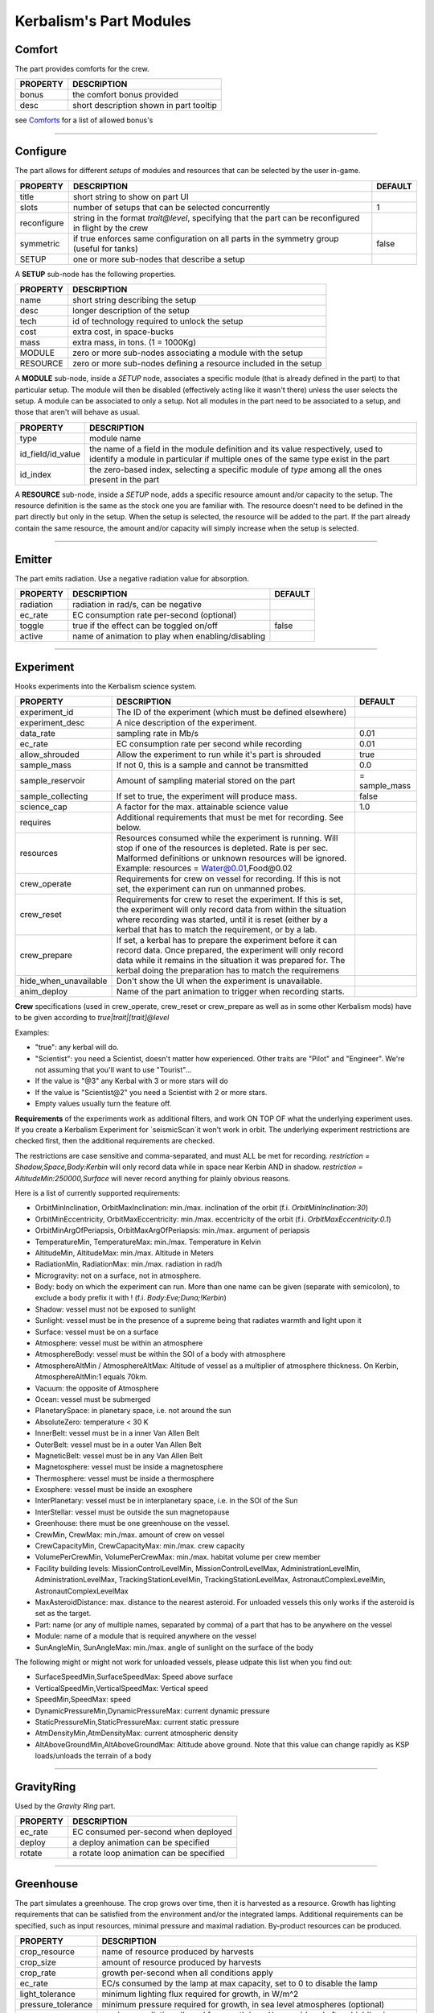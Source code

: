 .. _modules:

Kerbalism's Part Modules
========================

Comfort
-------
The part provides comforts for the crew.

+----------+-----------------------------------------+
| PROPERTY | DESCRIPTION                             |
+==========+=========================================+
| bonus    | the comfort bonus provided              |
+----------+-----------------------------------------+
| desc     | short description shown in part tooltip |
+----------+-----------------------------------------+

see `Comforts <../habitat.html#comforts>`_ for a list of allowed bonus's

-------

Configure
---------
The part allows for different *setups* of modules and resources that can be selected by the user in-game.

+-------------+--------------------------------------------------------------------------------------------------------+---------+
| PROPERTY    | DESCRIPTION                                                                                            | DEFAULT |
+=============+========================================================================================================+=========+
| title       | short string to show on part UI                                                                        |         |
+-------------+--------------------------------------------------------------------------------------------------------+---------+
| slots       | number of setups that can be selected concurrently                                                     | 1       |
+-------------+--------------------------------------------------------------------------------------------------------+---------+
| reconfigure | string in the format *trait@level*, specifying that the part can be reconfigured in flight by the crew |         |
+-------------+--------------------------------------------------------------------------------------------------------+---------+
| symmetric   | if true enforces same configuration on all parts in the symmetry group (useful for tanks)              | false   |
+-------------+--------------------------------------------------------------------------------------------------------+---------+
| SETUP       | one or more sub-nodes that describe a setup                                                            |         |
+-------------+--------------------------------------------------------------------------------------------------------+---------+

A **SETUP** sub-node has the following properties.

+----------+------------------------------------------------------------------+
| PROPERTY | DESCRIPTION                                                      |
+==========+==================================================================+
| name     | short string describing the setup                                |
+----------+------------------------------------------------------------------+
| desc     | longer description of the setup                                  |
+----------+------------------------------------------------------------------+
| tech     | id of technology required to unlock the setup                    |
+----------+------------------------------------------------------------------+
| cost     | extra cost, in space-bucks                                       |
+----------+------------------------------------------------------------------+
| mass     | extra mass, in tons. (1 = 1000Kg)                                |
+----------+------------------------------------------------------------------+
| MODULE   | zero or more sub-nodes associating a module with the setup       |
+----------+------------------------------------------------------------------+
| RESOURCE | zero or more sub-nodes defining a resource included in the setup |
+----------+------------------------------------------------------------------+

A **MODULE** sub-node, inside a *SETUP* node, associates a specific module (that is already defined in the part) to that particular setup. The module will then be disabled (effectively acting like it wasn't there) unless the user selects the setup. A module can be associated to only a setup. Not all modules in the part need to be associated to a setup, and those that aren't will behave as usual.

+-------------------+----------------------------------------------------------------------------------------------------------------------------------------------------------------------+
| PROPERTY          | DESCRIPTION                                                                                                                                                          |
+===================+======================================================================================================================================================================+
| type              | module name                                                                                                                                                          |
+-------------------+----------------------------------------------------------------------------------------------------------------------------------------------------------------------+
| id_field/id_value | the name of a field in the module definition and its value respectively, used to identify a module in particular if multiple ones of the same type exist in the part |
+-------------------+----------------------------------------------------------------------------------------------------------------------------------------------------------------------+
| id_index          | the zero-based index, selecting a specific module of *type* among all the ones present in the part                                                                   |
+-------------------+----------------------------------------------------------------------------------------------------------------------------------------------------------------------+

A **RESOURCE** sub-node, inside a *SETUP* node, adds a specific resource amount and/or capacity to the setup. The resource definition is the same as the stock one you are familiar with. The resource doesn't need to be defined in the part directly but only in the setup. When the setup is selected, the resource will be added to the part. If the part already contain the same resource, the amount and/or capacity will simply increase when the setup is selected.

-------

Emitter
-------
The part emits radiation. Use a negative radiation value for absorption.

+-----------+---------------------------------------------------+---------+
| PROPERTY  | DESCRIPTION                                       | DEFAULT |
+===========+===================================================+=========+
| radiation | radiation in rad/s, can be negative               |         |
+-----------+---------------------------------------------------+---------+
| ec_rate   | EC consumption rate per-second (optional)         |         |
+-----------+---------------------------------------------------+---------+
| toggle    | true if the effect can be toggled on/off          | false   |
+-----------+---------------------------------------------------+---------+
| active    | name of animation to play when enabling/disabling |         |
+-----------+---------------------------------------------------+---------+

-------

Experiment
-------
Hooks experiments into the Kerbalism science system.

+-----------------------+-------------------------------------------------------------+---------------+
| PROPERTY              | DESCRIPTION                                                 | DEFAULT       |
+=======================+=============================================================+===============+
| experiment_id         | The ID of the experiment (which must be defined elsewhere)  |               |
+-----------------------+-------------------------------------------------------------+---------------+
| experiment_desc       | A nice description of the experiment.                       |               |
+-----------------------+-------------------------------------------------------------+---------------+
| data_rate             | sampling rate in Mb/s                                       | 0.01          |
+-----------------------+-------------------------------------------------------------+---------------+
| ec_rate               | EC consumption rate per second while recording              | 0.01          |
+-----------------------+-------------------------------------------------------------+---------------+
| allow_shrouded        | Allow the experiment to run while it's part is shrouded     | true          |
+-----------------------+-------------------------------------------------------------+---------------+
| sample_mass           | If not 0, this is a sample and cannot be transmitted        | 0.0           |
+-----------------------+-------------------------------------------------------------+---------------+
| sample_reservoir      | Amount of sampling material stored on the part              | = sample_mass |
+-----------------------+-------------------------------------------------------------+---------------+
| sample_collecting     | If set to true, the experiment will produce mass.           | false         |
+-----------------------+-------------------------------------------------------------+---------------+
| science_cap           | A factor for the max. attainable science value              | 1.0           |
+-----------------------+-------------------------------------------------------------+---------------+
| requires              | Additional requirements that must be met for recording.     |               |
|                       | See below.                                                  |               |
+-----------------------+-------------------------------------------------------------+---------------+
| resources             | Resources consumed while the experiment is running. Will    |               |
|                       | stop if one of the resources is depleted. Rate is per sec.  |               |
|                       | Malformed definitions or unknown resources will be ignored. |               |
|                       | Example: resources = Water@0.01,Food@0.02                   |               |
+-----------------------+-------------------------------------------------------------+---------------+
| crew_operate          | Requirements for crew on vessel for recording. If this is   |               |
|                       | not set, the experiment can run on unmanned probes.         |               |
+-----------------------+-------------------------------------------------------------+---------------+
| crew_reset            | Requirements for crew to reset the experiment. If this is   |               |
|                       | set, the experiment will only record data from within the   |               |
|                       | situation where recording was started, until it is reset    |               |
|                       | (either by a kerbal that has to match the requirement, or   |               |
|                       | by a lab.                                                   |               |
+-----------------------+-------------------------------------------------------------+---------------+
| crew_prepare          | If set, a kerbal has to prepare the experiment before it    |               |
|                       | can record data. Once prepared, the experiment will only    |               |
|                       | record data while it remains in the situation it was        |               |
|                       | prepared for. The kerbal doing the preparation has to match |               |
|                       | the requiremens                                             |               |
+-----------------------+-------------------------------------------------------------+---------------+
| hide_when_unavailable | Don't show the UI when the experiment is unavailable.       |               |
+-----------------------+-------------------------------------------------------------+---------------+
| anim_deploy           | Name of the part animation to trigger when recording starts.|               |
+-----------------------+-------------------------------------------------------------+---------------+

**Crew** specifications (used in crew_operate, crew_reset or crew_prepare as well as in some
other Kerbalism mods) have to be given according to `true|trait|[trait]@level`

Examples:

- "true": any kerbal will do.
- "Scientist": you need a Scientist, doesn't matter how experienced. Other traits are "Pilot" and "Engineer". We're not assuming that you'll want to use "Tourist"...
- If the value is "@3" any Kerbal with 3 or more stars will do
- If the value is "Scientist@2" you need a Scientist with 2 or more stars.
- Empty values usually turn the feature off.

**Requirements** of the experiments work as additional filters, and work ON TOP OF what the underlying experiment uses. If you create a Kerbalism Experiment for `seismicScan`it won't work in orbit. The underlying experiment restrictions are checked first, then the additional requirements are checked.

The restrictions are case sensitive and comma-separated, and must ALL be met for recording. `restriction = Shadow,Space,Body:Kerbin` will only record data while in space near Kerbin AND in shadow. `restriction = AltitudeMin:250000,Surface` will never record anything for plainly obvious reasons.

Here is a list of currently supported requirements:

* OrbitMinInclination, OrbitMaxInclination: min./max. inclination of the orbit (f.i. `OrbitMinInclination:30`)
* OrbitMinEccentricity, OrbitMaxEccentricity: min./max. eccentricity of the orbit (f.i. `OrbitMaxEccentricity:0.1`)
* OrbitMinArgOfPeriapsis, OrbitMaxArgOfPeriapsis: min./max. argument of periapsis
* TemperatureMin, TemperatureMax: min./max. Temperature in Kelvin
* AltitudeMin, AltitudeMax: min./max. Altitude in Meters
* RadiationMin, RadiationMax: min./max. radiation in rad/h
* Microgravity: not on a surface, not in atmosphere.
* Body: body on which the experiment can run. More than one name can be given (separate with semicolon), to exclude a body prefix it with ! (f.i. `Body:Eve;Duna;!Kerbin`)
* Shadow: vessel must not be exposed to sunlight
* Sunlight: vessel must be in the presence of a supreme being that radiates warmth and light upon it
* Surface: vessel must be on a surface
* Atmosphere: vessel must be within an atmosphere
* AtmosphereBody: vessel must be within the SOI of a body with atmosphere
* AtmosphereAltMin / AtmosphereAltMax: Altitude of vessel as a multiplier of atmosphere thickness. On Kerbin, AtmosphereAltMin:1 equals 70km.
* Vacuum: the opposite of Atmosphere
* Ocean: vessel must be submerged
* PlanetarySpace: in planetary space, i.e. not around the sun
* AbsoluteZero: temperature < 30 K
* InnerBelt: vessel must be in a inner Van Allen Belt
* OuterBelt: vessel must be in a outer Van Allen Belt
* MagneticBelt: vessel must be in any Van Allen Belt
* Magnetosphere: vessel must be inside a magnetosphere
* Thermosphere: vessel must be inside a thermosphere
* Exosphere: vessel must be inside an exosphere
* InterPlanetary: vessel must be in interplanetary space, i.e. in the SOI of the Sun
* InterStellar: vessel must be outside the sun magnetopause
* Greenhouse: there must be one greenhouse on the vessel.
* CrewMin, CrewMax: min./max. amount of crew on vessel
* CrewCapacityMin, CrewCapacityMax: min./max. crew capacity
* VolumePerCrewMin, VolumePerCrewMax: min./max. habitat volume per crew member
* Facility building levels: MissionControlLevelMin, MissionControlLevelMax, AdministrationLevelMin, AdministrationLevelMax, TrackingStationLevelMin, TrackingStationLevelMax, AstronautComplexLevelMin, AstronautComplexLevelMax
* MaxAsteroidDistance: max. distance to the nearest asteroid. For unloaded vessels this only works if the asteroid is set as the target.
* Part: name (or any of multiple names, separated by comma) of a part that has to be anywhere on the vessel
* Module: name of a module that is required anywhere on the vessel
* SunAngleMin, SunAngleMax: min./max. angle of sunlight on the surface of the body

The following might or might not work for unloaded vessels, please udpate this list when you find out:

* SurfaceSpeedMin,SurfaceSpeedMax: Speed above surface
* VerticalSpeedMin,VerticalSpeedMax: Vertical speed
* SpeedMin,SpeedMax: speed
* DynamicPressureMin,DynamicPressureMax: current dynamic pressure
* StaticPressureMin,StaticPressureMax: current static pressure
* AtmDensityMin,AtmDensityMax: current atmospheric density
* AltAboveGroundMin,AltAboveGroundMax: Altitude above ground. Note that this value can change rapidly as KSP loads/unloads the terrain of a body

-------

GravityRing
-----------
Used by the *Gravity Ring* part.

+----------+------------------------------------------+
| PROPERTY | DESCRIPTION                              |
+==========+==========================================+
| ec_rate  | EC consumed per-second when deployed     |
+----------+------------------------------------------+
| deploy   | a deploy animation can be specified      |
+----------+------------------------------------------+
| rotate   | a rotate loop animation can be specified |
+----------+------------------------------------------+

-------

Greenhouse
----------
The part simulates a greenhouse. The crop grows over time, then it is harvested as a resource. Growth has lighting requirements that can be satisfied from the environment and/or the integrated lamps. Additional requirements can be specified, such as input resources, minimal pressure and maximal radiation. By-product resources can be produced.

+---------------------+-------------------------------------------------------------------------------------------------+
| PROPERTY            | DESCRIPTION                                                                                     |
+=====================+=================================================================================================+
| crop_resource       | name of resource produced by harvests                                                           |
+---------------------+-------------------------------------------------------------------------------------------------+
| crop_size           | amount of resource produced by harvests                                                         |
+---------------------+-------------------------------------------------------------------------------------------------+
| crop_rate           | growth per-second when all conditions apply                                                     |
+---------------------+-------------------------------------------------------------------------------------------------+
| ec_rate             | EC/s consumed by the lamp at max capacity, set to 0 to disable the lamp                         |
+---------------------+-------------------------------------------------------------------------------------------------+
| light_tolerance     | minimum lighting flux required for growth, in W/m^2                                             |
+---------------------+-------------------------------------------------------------------------------------------------+
| pressure_tolerance  | minimum pressure required for growth, in sea level atmospheres (optional)                       |
+---------------------+-------------------------------------------------------------------------------------------------+
| radiation_tolerance | maximum radiation allowed for growth in rad/s, considered after shielding is applied (optional) |
+---------------------+-------------------------------------------------------------------------------------------------+
| lamps               | object with emissive texture used to represent intensity graphically                            |
+---------------------+-------------------------------------------------------------------------------------------------+
| shutters            | animation to manipulate shutters                                                                |
+---------------------+-------------------------------------------------------------------------------------------------+
| plants              | animation to represent plant growth graphically                                                 |
+---------------------+-------------------------------------------------------------------------------------------------+

Resource requirements and by-products (other than EC for the lamps) are specified using the stock *resHandler* specification

.. code-block:: C#

	INPUT_RESOURCE
	{
	  name = Water
	  rate = 0.00023148
	}

	OUTPUT_RESOURCE
	{
	  name = Oxygen
	  rate = 0.00463
	}

-------

Habitat
-------
The part has an internal habitat.

+----------+--------------------------------------------------------------------+---------+
| PROPERTY | DESCRIPTION                                                        | DEFAULT |
+==========+====================================================================+=========+
| volume   | habitable volume in m³, deduced from bounding box if not specified |         |
+----------+--------------------------------------------------------------------+---------+
| surface  | external surface in m², deduced from bounding box if not specified |         |
+----------+--------------------------------------------------------------------+---------+
| inflate  | inflate animation, if any                                          |         |
+----------+--------------------------------------------------------------------+---------+
| toggle   | show the enable/disable toggle                                     | true    |
+----------+--------------------------------------------------------------------+---------+

-------

HardDrive
---------
The part has an interface to access the vessel hard drive, where the science data files are stored.

+----------------+------------------------------------------------------------+---------+
| PROPERTY       | DESCRIPTION                                                | DEFAULT |
+================+============================================================+=========+
| dataCapacity   | Storage capacity for transmissible data, in Mb (=Mib)      | 102400  |
+----------------+------------------------------------------------------------+---------+
| sampleCapacity | Capacity for experiment samples, in slots (=Mib).          | 100     |
|                | Note that Kerbalism will not display sample sizes in Mb,   |         |
|                | but uses a virtual size unit instead (slots, bags) (TBD)   |         |
+----------------+------------------------------------------------------------+---------+
| title          | Name displayed in file manager                             |         |
+----------------+------------------------------------------------------------+---------+
| experiment_id  | If set, restricts write access to the experiment with that |         |
|                | id ON THE SAME PART with the given experiment_id.          |         |
+----------------+------------------------------------------------------------+---------+


-------

Harvester
---------
The part harvests resources, similar to the stock resource harvester. The differences are that the output doesn't scale with concentration, instead it has the specified rate when above a threshold and zero below it.

+---------------+-----------------------------------------------------------------------------+---------+
| PROPERTY      | DESCRIPTION                                                                 | DEFAULT |
+===============+=============================================================================+=========+
| title         | name to show on UI                                                          |         |
+---------------+-----------------------------------------------------------------------------+---------+
| type          | type of resource, same values accepted by stock harvester                   | 0       |
+---------------+-----------------------------------------------------------------------------+---------+
| resource      | resource to extract                                                         |         |
+---------------+-----------------------------------------------------------------------------+---------+
| min_abundance | minimal abundance required, in the range [0.0, 1.0]                         |         |
+---------------+-----------------------------------------------------------------------------+---------+
| min_pressure  | minimal pressure required, in kPA                                           |         |
+---------------+-----------------------------------------------------------------------------+---------+
| rate          | amount of resource to extract per-second, when abundance is above threshold |         |
+---------------+-----------------------------------------------------------------------------+---------+
| ec_rate       | amount of EC consumed per-second, irregardless of abundance                 |         |
+---------------+-----------------------------------------------------------------------------+---------+
| drill         | the drill transform                                                         |         |
+---------------+-----------------------------------------------------------------------------+---------+

-------

Laboratory
----------
The part transforms non-transmissible science samples into transmissible science data over time.

+---------------+---------------------------------------------------------+
| PROPERTY      | DESCRIPTION                                             |
+===============+=========================================================+
| ec_rate       | EC consumed per-second                                  |
+---------------+---------------------------------------------------------+
| analysis_rate | analysis speed in Mb/s                                  |
+---------------+---------------------------------------------------------+
| researcher    | required crew for analysis, in the format *trait@level* |
+---------------+---------------------------------------------------------+

-------

PlannerController
-----------------
The Part has a toggle to enable/disable simulation in the *Planner*. The *Planner* simulates resource consumption and production for many types of modules, and most of the time it is useful to be able to toggle these on and off in the VAB/SPH to simulate different scenarios for the vessel.

Some modules do not offer any way to toggle them on and off in the VAB/SPH and that's where the *PlannerController* comes in, once added to a part it will add an editor-only toggle button. The *Planner* will then consider or ignore all modules in that part depending on the toggle button state.

+------------+--------------------------------------+---------+
| PROPERTY   | DESCRIPTION                          | DEFAULT |
+============+======================================+=========+
| toggle     | show the toggle button in the editor | true    |
+------------+--------------------------------------+---------+
| considered | default button state                 | false   |
+------------+--------------------------------------+---------+

-------

ProcessController
-----------------
The part has resource processing capabilities. This module allows the implementation of a scheme to provide converter-like modules on a vessel, while keeping the computation independent of the number of individual converters.

The trick is by using a `Process <profile.html#process>`_ which uses a hidden pseudo-resource created ad-hoc e.g. \_WaterRecycler\_.

This module then adds that resource to its part automatically, and provides a way to *start/stop* the process by a part UI button. Under the hood, starting and stopping the process is implemented by merely setting the resource flow to true and false respectively.

+----------+----------------------------------+---------+
| PROPERTY | DESCRIPTION                      | DEFAULT |
+==========+==================================+=========+
| resource | pseudo-resource to control       |         |
+----------+----------------------------------+---------+
| title    | name to show on UI               |         |
+----------+----------------------------------+---------+
| desc     | description to show on tooltip   |         |
+----------+----------------------------------+---------+
| capacity | amount of pseudo-resource to add | 1.0     |
+----------+----------------------------------+---------+
| toggle   | show the enable/disable toggle   | true    |
+----------+----------------------------------+---------+
| running  | start the process by default     | false   |
+----------+----------------------------------+---------+

-------

Reliability
-----------
The part has the capability of module failure. This module disables other modules when a *failure* happens.

+------------+--------------------------------------------------------------------------+------------+
| PROPERTY   | DESCRIPTION                                                              | DEFAULT    |
+============+==========================================================================+============+
| string     | component module name                                                    |            |
+------------+--------------------------------------------------------------------------+------------+
| mtbf       | mean time between failures, in seconds                                   | 21600000.0 |
+------------+--------------------------------------------------------------------------+------------+
| repair     | trait and experience required for repair, in the form *trait@experience* |            |
+------------+--------------------------------------------------------------------------+------------+
| title      | short description of component                                           |            |
+------------+--------------------------------------------------------------------------+------------+
| redundancy | redundancy group                                                         |            |
+------------+--------------------------------------------------------------------------+------------+
| extra_cost | extra cost for high-quality, in proportion of part cost                  | 0.0        |
+------------+--------------------------------------------------------------------------+------------+
| extra_mass | extra mass for high-quality, in proportion of part mass                  | 0.0        |
+------------+--------------------------------------------------------------------------+------------+

-------

Sensor
------
The part has sensor capabilities that adds environmental readings to a parts UI and to the *telemetry* panel on the *Monitor* UI.

+----------+-----------------------------------------+
| PROPERTY | DESCRIPTION                             |
+==========+=========================================+
| type     | type of sensor                          |
+----------+-----------------------------------------+
| pin      | pin animation driven by telemetry value |
+----------+-----------------------------------------+

The types of sensors available are.

+-------------+----------------------------------------------------------------------------------+
| TYPE        | READINGS                                                                         |
+=============+==================================================================================+
| temperature | external vessel temperature in K                                                 |
+-------------+----------------------------------------------------------------------------------+
| radiation   | environment radiation at vessel position, in rad/s (before shielding is applied) |
+-------------+----------------------------------------------------------------------------------+
| pressure    | environment pressure in kPA                                                      |
+-------------+----------------------------------------------------------------------------------+
| gravioli    | number of negative gravioli particles detected                                   |
+-------------+----------------------------------------------------------------------------------+

-------

Patch injection
---------------
Enabled features are specified by the user in the `Settings <../settings.html>`_ file and are detected automatically from the modifiers used in the current profile. They are then used to inject MM patches on-the-fly at loading time, so that it is possible to do conditional MM patching depending on the features enabled by using **:NEEDS[FeatureXXX]**. Likewise it is possible to use **:NEEDS[ProfileXXX]** to do conditional MM patching depending on the current profile.

+--------------+---------------------------------+-----------------------------------------------+
| FEATURE      | HOW IT IS DEFINED               | WHAT DOES IT ENABLE                           |
+==============+=================================+=================================+=============+
| Reliability  | user-specified in Settings file | component malfunctions and critical failures  |
+--------------+---------------------------------+-----------------------------------------------+
| Deploy       | user-specified in Settings file | the deployment system                         |
+--------------+---------------------------------+-----------------------------------------------+
| Science      | user-specified in Settings file | the science system                            |
+--------------+---------------------------------+-----------------------------------------------+
| SpaceWeather | user-specified in Settings file | coronal mass ejections                        |
+--------------+---------------------------------+-----------------------------------------------+
| Automation   | user-specified in Settings file | script UI and automatic execution             |
+--------------+---------------------------------+-----------------------------------------------+
| Radiation    | detected from modifiers used    | simulation and rendering of radiation         |
+--------------+---------------------------------+-----------------------------------------------+
| Shielding    | detected from modifiers used    | shielding resource added to habitats          |
+--------------+---------------------------------+-----------------------------------------------+
| LivingSpace  | detected from modifiers used    | volume is calculated for habitats             |
+--------------+---------------------------------+-----------------------------------------------+
| Comfort      | detected from modifiers used    | comfort parts are added                       |
+--------------+---------------------------------+-----------------------------------------------+
| Poisoning    | detected from modifiers used    | atmospheric CO2 is simulated in habitats      |
+--------------+---------------------------------+-----------------------------------------------+
| Pressure     | detected from modifiers used    | atmospheric pressure is simulated in habitats |
+--------------+---------------------------------+-----------------------------------------------+
| Humidity     | detected from modifiers used    | atmospheric humidity is simulated in habitats |
+--------------+---------------------------------+-----------------------------------------------+
| Habitat      | one or more features require it | the habitat module is added to parts          |
+--------------+---------------------------------+-----------------------------------------------+
